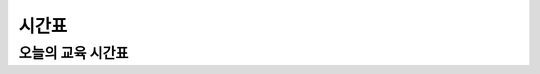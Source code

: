 시간표
====================================================

오늘의 교육 시간표
^^^^^^^^^^^^^^^^^^^^^^^^^^^

.. thumbnail:: /_images/education/timetable.png
      :width: 800
      :height: 500

.. raw:: html

